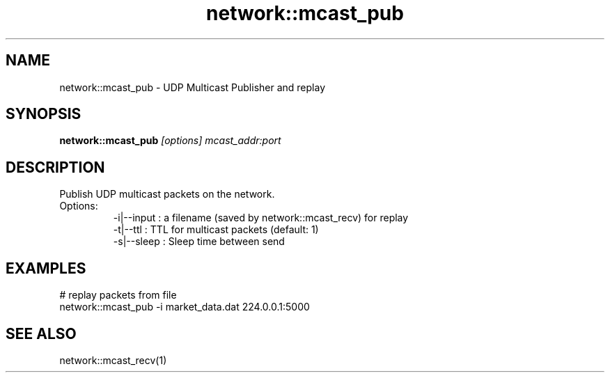 .TH network::mcast_pub 1 "June 2024" "1.0.0" "BSFPE"

.SH NAME
network::mcast_pub \- UDP Multicast Publisher and replay

.SH SYNOPSIS
.B network::mcast_pub
.IR [options]
.IR mcast_addr:port

.SH DESCRIPTION
Publish UDP multicast packets on the network.
.br
Options:
.RS
-i|--input : a filename (saved by network::mcast_recv) for replay
.br
-t|--ttl   : TTL for multicast packets (default: 1)
.br
-s|--sleep : Sleep time between send

.SH EXAMPLES
# replay packets from file
.br
network::mcast_pub -i market_data.dat 224.0.0.1:5000

.SH "SEE ALSO"
network::mcast_recv(1)


